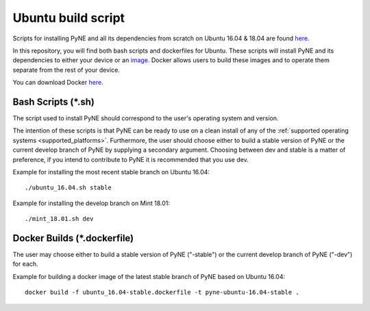 .. _ubuntu:

=================================
Ubuntu build script
=================================

Scripts for installing PyNE and all its dependencies from scratch on Ubuntu
16.04 & 18.04 are found `here
<https://github.com/pyne/install_scripts/>`_.

In this repository, you will find both bash scripts and dockerfiles for Ubuntu.
These scripts will install PyNE and its dependencies to either your device
or an `image <https://docs.docker.com/get-started/#images-and-containers>`_. Docker
allows users to build these images and to operate them separate from the rest of
your device.

You can download Docker `here <https://docs.docker.com/get-docker/>`_.


-------------------
Bash Scripts (*.sh)
-------------------

The script used to install PyNE should correspond
to the user's operating system and version.

The intention of these
scripts is that PyNE can be ready to use on a clean install of any of
the :ref:`supported operating systems <supported_platforms>`. Furthermore, the user should choose either
to build a stable version of PyNE or the current develop
branch of PyNE by supplying a secondary argument. Choosing between dev and stable is
a matter of preference, if you intend to contribute to PyNE it is recommended that
you use dev.

Example for installing the most recent stable branch on Ubuntu 16.04::

    ./ubuntu_16.04.sh stable
    
Example for installing the develop branch on Mint 18.01::
    
    ./mint_18.01.sh dev
    

----------------------------
Docker Builds (*.dockerfile)
----------------------------

The user may choose either
to build a stable version of PyNE ("-stable") or the current develop
branch of PyNE ("-dev") for each.

Example for building a docker image of the latest stable branch of PyNE based on
Ubuntu 16.04::

    docker build -f ubuntu_16.04-stable.dockerfile -t pyne-ubuntu-16.04-stable .
